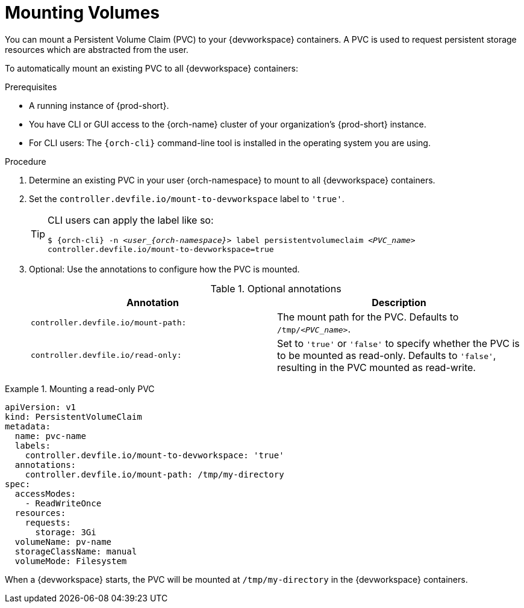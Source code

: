 :navtitle: Mounting Volumes
:keywords: user-guide, configuring, user, volumes, persistent, volume, claim, mounting, mount
:page-aliases:

[id="mounting-volumes_{context}"]
= Mounting Volumes

You can mount a Persistent Volume Claim (PVC) to your {devworkspace} containers. A PVC is used to request persistent storage resources which are abstracted from the user.

To automatically mount an existing PVC to all {devworkspace} containers:

.Prerequisites

* A running instance of {prod-short}.
* You have CLI or GUI access to the {orch-name} cluster of your organization's {prod-short} instance.
* For CLI users: The `{orch-cli}` command-line tool is installed in the operating system you are using.

.Procedure

. Determine an existing PVC in your user {orch-namespace} to mount to all {devworkspace} containers.

. Set the `controller.devfile.io/mount-to-devworkspace` label to `'true'`.

+
[TIP]
====
CLI users can apply the label like so:

`$ {orch-cli} -n __<user_{orch-namespace}>__ label persistentvolumeclaim __<PVC_name>__ controller.devfile.io/mount-to-devworkspace=true`
====

. Optional: Use the annotations to configure how the PVC is mounted.
+
.Optional annotations
|===
| Annotation |Description

| `controller.devfile.io/mount-path:`
| The mount path for the PVC. Defaults to `/tmp/__<PVC_name>__`.

| `controller.devfile.io/read-only:`
| Set to `'true'` or `'false'` to specify whether the PVC is to be mounted as read-only. Defaults to `'false'`, resulting in the PVC mounted as read-write.
|===

.Mounting a read-only PVC
====
[source,yaml,subs="+quotes"]
----
apiVersion: v1
kind: PersistentVolumeClaim
metadata:
  name: pvc-name
  labels:
    controller.devfile.io/mount-to-devworkspace: 'true'
  annotations:
    controller.devfile.io/mount-path: /tmp/my-directory
spec:
  accessModes:
    - ReadWriteOnce
  resources:
    requests:
      storage: 3Gi
  volumeName: pv-name
  storageClassName: manual
  volumeMode: Filesystem
----

When a {devworkspace} starts, the PVC will be mounted at `/tmp/my-directory` in the {devworkspace} containers.
====
